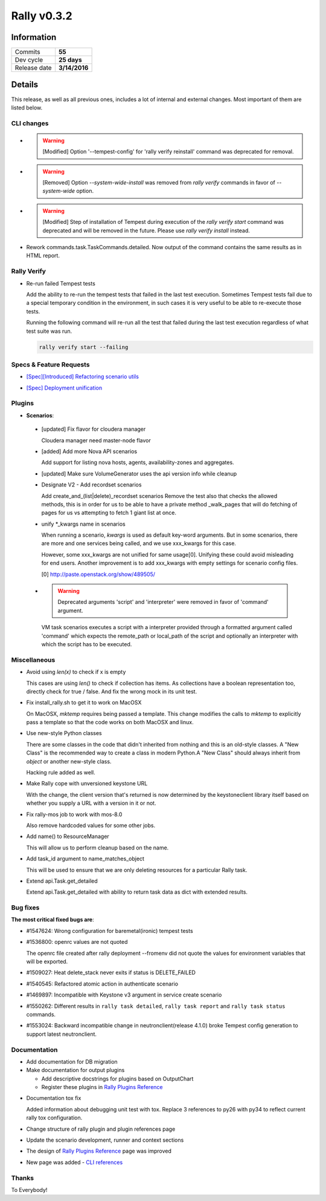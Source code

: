 ============
Rally v0.3.2
============

Information
-----------

+------------------+-----------------------+
| Commits          |         **55**        |
+------------------+-----------------------+
| Dev cycle        |       **25 days**     |
+------------------+-----------------------+
| Release date     |     **3/14/2016**     |
+------------------+-----------------------+


Details
-------

This release, as well as all previous ones, includes a lot of internal and
external changes. Most important of them are listed below.


CLI changes
~~~~~~~~~~~

* .. warning:: [Modified] Option '--tempest-config' for 'rally verify
    reinstall' command was deprecated for removal.

* .. warning:: [Removed] Option `--system-wide-install` was removed from
    `rally verify` commands in favor of `--system-wide` option.

* .. warning:: [Modified] Step of installation of Tempest during execution of
    the `rally verify start` command was deprecated and will be removed in the
    future. Please use `rally verify install` instead.

* Rework commands.task.TaskCommands.detailed. Now output of the command
  contains the same results as in HTML report.

Rally Verify
~~~~~~~~~~~~

* Re-run failed Tempest tests

  Add the ability to re-run the tempest tests that failed in the last test
  execution. Sometimes Tempest tests fail due to a special temporary condition
  in the environment, in such cases it is very useful to be able to re-execute
  those tests.

  Running the following command will re-run all the test that failed during
  the last test execution regardless of what test suite was run.

  .. code-block:: bash

      rally verify start --failing


Specs & Feature Requests
~~~~~~~~~~~~~~~~~~~~~~~~

* `[Spec][Introduced] Refactoring scenario utils`__

__ https://github.com/openstack/rally/blob/master/doc/specs/in-progress/refactor_scenario_utils.rst

* `[Spec] Deployment unification`__

__ https://github.com/openstack/rally/blob/master/doc/specs/in-progress/deployment_type.rst

Plugins
~~~~~~~

* **Scenarios**:

 * [updated] Fix flavor for cloudera manager

   Cloudera manager need master-node flavor

 * [added] Add more Nova API scenarios

   Add support for listing nova hosts, agents, availability-zones
   and aggregates.

 * [updated] Make sure VolumeGenerator uses the api version info while cleanup

 * Designate V2 - Add recordset scenarios

   Add create_and_(list|delete)_recordset scenarios
   Remove the test also that checks the allowed methods, this is in order for
   us to be able to have a private method _walk_pages that will do fetching of
   pages for us vs attempting to fetch 1 giant list at once.

 * unify \*_kwargs name in scenarios

   When running a scenario, `kwargs` is used as default key-word arguments.
   But in some scenarios, there are more and one services being called, and
   we use xxx_kwargs for this case.

   However, some xxx_kwargs are not unified for same usage[0]. Unifying
   these could avoid misleading for end users. Another improvement is to
   add xxx_kwargs with empty settings for scenario config files.

   [0] http://paste.openstack.org/show/489505/

 * .. warning:: Deprecated arguments 'script' and 'interpreter' were removed
     in favor of 'command' argument.

   VM task scenarios executes a script with a interpreter provided through a
   formatted argument called 'command' which expects the remote_path or
   local_path of the script and optionally an interpreter with which the
   script has to be executed.

Miscellaneous
~~~~~~~~~~~~~

* Avoid using `len(x)` to check if x is empty

  This cases are using `len()` to check if collection has items. As
  collections have a boolean representation too, directly check for true /
  false. And fix the wrong mock in its unit test.

* Fix install_rally.sh to get it to work on MacOSX

  On MacOSX, `mktemp` requires being passed a template. This change modifies
  the calls to `mktemp` to explicitly pass a template so that the code works
  on both MacOSX and linux.

* Use new-style Python classes

  There are some classes in the code that didn't inherited from
  nothing and this is an old-style classes. A "New Class" is the
  recommended way to create a class in modern Python.A "New Class"
  should always inherit from `object` or another new-style class.

  Hacking rule added as well.

* Make Rally cope with unversioned keystone URL

  With the change, the client version that's returned is now determined by
  the keystoneclient library itself based on whether you supply a URL with a
  version in it or not.

* Fix rally-mos job to work with mos-8.0

  Also remove hardcoded values for some other jobs.

* Add name() to ResourceManager

  This will allow us to perform cleanup based on the name.

* Add task_id argument to name_matches_object

  This will be used to ensure that we are only deleting resources for a
  particular Rally task.

* Extend api.Task.get_detailed

  Extend api.Task.get_detailed with ability to return task data as dict with
  extended results.

Bug fixes
~~~~~~~~~

**The most critical fixed bugs are**:

* #1547624: Wrong configuration for baremetal(ironic) tempest tests

* #1536800: openrc values are not quoted

  The openrc file created after rally deployment --fromenv did not quote the
  values for environment variables that will be exported.

* #1509027: Heat delete_stack never exits if status is DELETE_FAILED

* #1540545: Refactored atomic action in authenticate scenario

* #1469897: Incompatible with Keystone v3 argument in service create scenario

* #1550262: Different results in ``rally task detailed``, ``rally task report``
  and ``rally task status`` commands.

* #1553024: Backward incompatible change in neutronclient(release 4.1.0) broke
  Tempest config generation to support latest neutronclient.

Documentation
~~~~~~~~~~~~~

* Add documentation for DB migration

* Make documentation for output plugins

  * Add descriptive docstrings for plugins based on OutputChart
  * Register these plugins in `Rally Plugins Reference`__

__ https://docs.openstack.org/rally/latest/plugins/plugin_reference.html

* Documentation tox fix

  Added information about debugging unit test with tox. Replace 3 references
  to py26 with py34 to reflect current rally tox configuration.

* Change structure of rally plugin and plugin references page

* Update the scenario development, runner and context sections

* The design of `Rally Plugins Reference`__ page was improved

__ https://docs.openstack.org/rally/latest/plugins/plugin_reference.html

* New page was added - `CLI references`__

__ https://docs.openstack.org/rally/latest/cli_reference.html

Thanks
~~~~~~

To Everybody!
